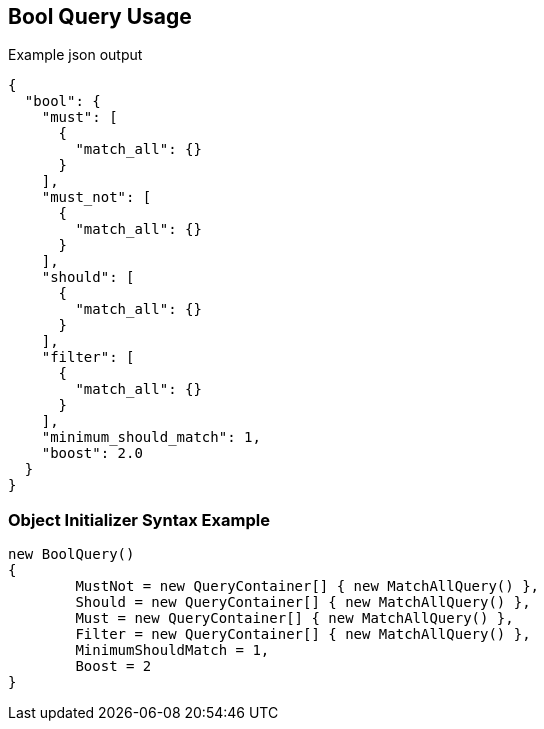 :ref_current: https://www.elastic.co/guide/en/elasticsearch/reference/current

:github: https://github.com/elastic/elasticsearch-net

:imagesdir: ../../../images/

[[bool-query-usage]]
== Bool Query Usage

[source,javascript]
.Example json output
----
{
  "bool": {
    "must": [
      {
        "match_all": {}
      }
    ],
    "must_not": [
      {
        "match_all": {}
      }
    ],
    "should": [
      {
        "match_all": {}
      }
    ],
    "filter": [
      {
        "match_all": {}
      }
    ],
    "minimum_should_match": 1,
    "boost": 2.0
  }
}
----

=== Object Initializer Syntax Example

[source,csharp]
----
new BoolQuery()
{
	MustNot = new QueryContainer[] { new MatchAllQuery() },
	Should = new QueryContainer[] { new MatchAllQuery() },
	Must = new QueryContainer[] { new MatchAllQuery() },
	Filter = new QueryContainer[] { new MatchAllQuery() },
	MinimumShouldMatch = 1,
	Boost = 2
}
----

